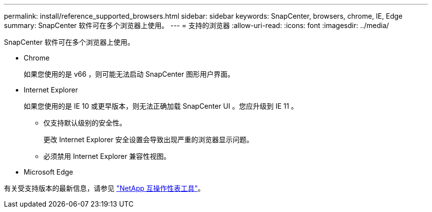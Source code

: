 ---
permalink: install/reference_supported_browsers.html 
sidebar: sidebar 
keywords: SnapCenter, browsers, chrome, IE, Edge 
summary: SnapCenter 软件可在多个浏览器上使用。 
---
= 支持的浏览器
:allow-uri-read: 
:icons: font
:imagesdir: ../media/


[role="lead"]
SnapCenter 软件可在多个浏览器上使用。

* Chrome
+
如果您使用的是 v66 ，则可能无法启动 SnapCenter 图形用户界面。

* Internet Explorer
+
如果您使用的是 IE 10 或更早版本，则无法正确加载 SnapCenter UI 。您应升级到 IE 11 。

+
** 仅支持默认级别的安全性。
+
更改 Internet Explorer 安全设置会导致出现严重的浏览器显示问题。

** 必须禁用 Internet Explorer 兼容性视图。


* Microsoft Edge


有关受支持版本的最新信息，请参见 https://imt.netapp.com/matrix/imt.jsp?components=105046;&solution=1257&isHWU#welcome["NetApp 互操作性表工具"^]。
